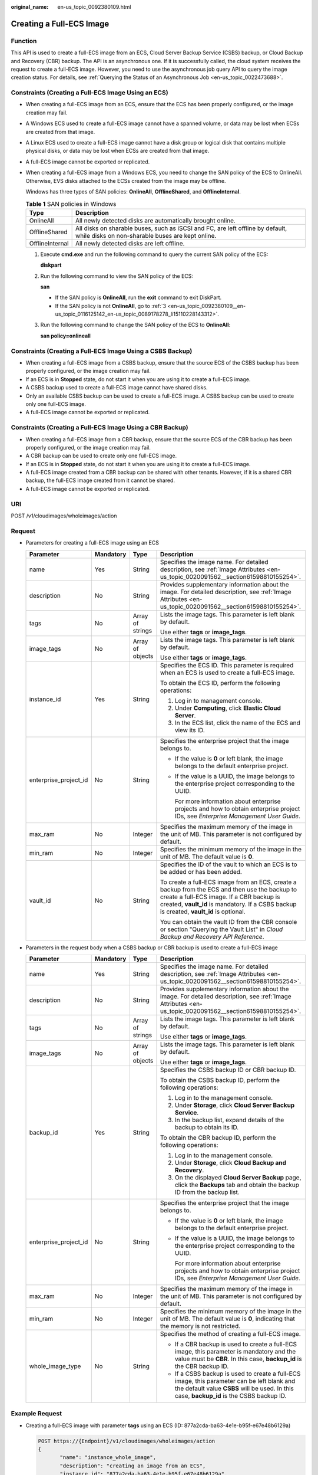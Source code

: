 :original_name: en-us_topic_0092380109.html

.. _en-us_topic_0092380109:

Creating a Full-ECS Image
=========================

Function
--------

This API is used to create a full-ECS image from an ECS, Cloud Server Backup Service (CSBS) backup, or Cloud Backup and Recovery (CBR) backup. The API is an asynchronous one. If it is successfully called, the cloud system receives the request to create a full-ECS image. However, you need to use the asynchronous job query API to query the image creation status. For details, see :ref:`Querying the Status of an Asynchronous Job <en-us_topic_0022473688>`.

Constraints (Creating a Full-ECS Image Using an ECS)
----------------------------------------------------

-  When creating a full-ECS image from an ECS, ensure that the ECS has been properly configured, or the image creation may fail.

-  A Windows ECS used to create a full-ECS image cannot have a spanned volume, or data may be lost when ECSs are created from that image.

-  A Linux ECS used to create a full-ECS image cannot have a disk group or logical disk that contains multiple physical disks, or data may be lost when ECSs are created from that image.

-  A full-ECS image cannot be exported or replicated.

-  When creating a full-ECS image from a Windows ECS, you need to change the SAN policy of the ECS to OnlineAll. Otherwise, EVS disks attached to the ECSs created from the image may be offline.

   Windows has three types of SAN policies: **OnlineAll**, **OfflineShared**, and **OfflineInternal**.

   .. table:: **Table 1** SAN policies in Windows

      +-----------------+------------------------------------------------------------------------------------------------------------------------------------+
      | Type            | Description                                                                                                                        |
      +=================+====================================================================================================================================+
      | OnlineAll       | All newly detected disks are automatically brought online.                                                                         |
      +-----------------+------------------------------------------------------------------------------------------------------------------------------------+
      | OfflineShared   | All disks on sharable buses, such as iSCSI and FC, are left offline by default, while disks on non-sharable buses are kept online. |
      +-----------------+------------------------------------------------------------------------------------------------------------------------------------+
      | OfflineInternal | All newly detected disks are left offline.                                                                                         |
      +-----------------+------------------------------------------------------------------------------------------------------------------------------------+

   #. Execute **cmd.exe** and run the following command to query the current SAN policy of the ECS:

      **diskpart**

   #. Run the following command to view the SAN policy of the ECS:

      **san**

      -  If the SAN policy is **OnlineAll**, run the **exit** command to exit DiskPart.

      -  If the SAN policy is not **OnlineAll**, go to :ref:`3 <en-us_topic_0092380109__en-us_topic_0116125142_en-us_topic_0089178278_li15110228143312>`.

   #. .. _en-us_topic_0092380109__en-us_topic_0116125142_en-us_topic_0089178278_li15110228143312:

      Run the following command to change the SAN policy of the ECS to **OnlineAll**:

      **san policy=onlineall**

Constraints (Creating a Full-ECS Image Using a CSBS Backup)
-----------------------------------------------------------

-  When creating a full-ECS image from a CSBS backup, ensure that the source ECS of the CSBS backup has been properly configured, or the image creation may fail.
-  If an ECS is in **Stopped** state, do not start it when you are using it to create a full-ECS image.
-  A CSBS backup used to create a full-ECS image cannot have shared disks.
-  Only an available CSBS backup can be used to create a full-ECS image. A CSBS backup can be used to create only one full-ECS image.
-  A full-ECS image cannot be exported or replicated.

Constraints (Creating a Full-ECS Image Using a CBR Backup)
----------------------------------------------------------

-  When creating a full-ECS image from a CBR backup, ensure that the source ECS of the CBR backup has been properly configured, or the image creation may fail.
-  A CBR backup can be used to create only one full-ECS image.
-  If an ECS is in **Stopped** state, do not start it when you are using it to create a full-ECS image.
-  A full-ECS image created from a CBR backup can be shared with other tenants. However, if it is a shared CBR backup, the full-ECS image created from it cannot be shared.
-  A full-ECS image cannot be exported or replicated.

URI
---

POST /v1/cloudimages/wholeimages/action

Request
-------

-  Parameters for creating a full-ECS image using an ECS

   +-----------------------+-----------------+------------------+----------------------------------------------------------------------------------------------------------------------------------------------------------------------------------------------------------------------------------------+
   | Parameter             | Mandatory       | Type             | Description                                                                                                                                                                                                                            |
   +=======================+=================+==================+========================================================================================================================================================================================================================================+
   | name                  | Yes             | String           | Specifies the image name. For detailed description, see :ref:`Image Attributes <en-us_topic_0020091562__section61598810155254>`.                                                                                                       |
   +-----------------------+-----------------+------------------+----------------------------------------------------------------------------------------------------------------------------------------------------------------------------------------------------------------------------------------+
   | description           | No              | String           | Provides supplementary information about the image. For detailed description, see :ref:`Image Attributes <en-us_topic_0020091562__section61598810155254>`.                                                                             |
   +-----------------------+-----------------+------------------+----------------------------------------------------------------------------------------------------------------------------------------------------------------------------------------------------------------------------------------+
   | tags                  | No              | Array of strings | Lists the image tags. This parameter is left blank by default.                                                                                                                                                                         |
   |                       |                 |                  |                                                                                                                                                                                                                                        |
   |                       |                 |                  | Use either **tags** or **image_tags**.                                                                                                                                                                                                 |
   +-----------------------+-----------------+------------------+----------------------------------------------------------------------------------------------------------------------------------------------------------------------------------------------------------------------------------------+
   | image_tags            | No              | Array of objects | Lists the image tags. This parameter is left blank by default.                                                                                                                                                                         |
   |                       |                 |                  |                                                                                                                                                                                                                                        |
   |                       |                 |                  | Use either **tags** or **image_tags**.                                                                                                                                                                                                 |
   +-----------------------+-----------------+------------------+----------------------------------------------------------------------------------------------------------------------------------------------------------------------------------------------------------------------------------------+
   | instance_id           | Yes             | String           | Specifies the ECS ID. This parameter is required when an ECS is used to create a full-ECS image.                                                                                                                                       |
   |                       |                 |                  |                                                                                                                                                                                                                                        |
   |                       |                 |                  | To obtain the ECS ID, perform the following operations:                                                                                                                                                                                |
   |                       |                 |                  |                                                                                                                                                                                                                                        |
   |                       |                 |                  | #. Log in to management console.                                                                                                                                                                                                       |
   |                       |                 |                  | #. Under **Computing**, click **Elastic Cloud Server**.                                                                                                                                                                                |
   |                       |                 |                  | #. In the ECS list, click the name of the ECS and view its ID.                                                                                                                                                                         |
   +-----------------------+-----------------+------------------+----------------------------------------------------------------------------------------------------------------------------------------------------------------------------------------------------------------------------------------+
   | enterprise_project_id | No              | String           | Specifies the enterprise project that the image belongs to.                                                                                                                                                                            |
   |                       |                 |                  |                                                                                                                                                                                                                                        |
   |                       |                 |                  | -  If the value is **0** or left blank, the image belongs to the default enterprise project.                                                                                                                                           |
   |                       |                 |                  |                                                                                                                                                                                                                                        |
   |                       |                 |                  | -  If the value is a UUID, the image belongs to the enterprise project corresponding to the UUID.                                                                                                                                      |
   |                       |                 |                  |                                                                                                                                                                                                                                        |
   |                       |                 |                  |    For more information about enterprise projects and how to obtain enterprise project IDs, see *Enterprise Management User Guide*.                                                                                                    |
   +-----------------------+-----------------+------------------+----------------------------------------------------------------------------------------------------------------------------------------------------------------------------------------------------------------------------------------+
   | max_ram               | No              | Integer          | Specifies the maximum memory of the image in the unit of MB. This parameter is not configured by default.                                                                                                                              |
   +-----------------------+-----------------+------------------+----------------------------------------------------------------------------------------------------------------------------------------------------------------------------------------------------------------------------------------+
   | min_ram               | No              | Integer          | Specifies the minimum memory of the image in the unit of MB. The default value is **0**.                                                                                                                                               |
   +-----------------------+-----------------+------------------+----------------------------------------------------------------------------------------------------------------------------------------------------------------------------------------------------------------------------------------+
   | vault_id              | No              | String           | Specifies the ID of the vault to which an ECS is to be added or has been added.                                                                                                                                                        |
   |                       |                 |                  |                                                                                                                                                                                                                                        |
   |                       |                 |                  | To create a full-ECS image from an ECS, create a backup from the ECS and then use the backup to create a full-ECS image. If a CBR backup is created, **vault_id** is mandatory. If a CSBS backup is created, **vault_id** is optional. |
   |                       |                 |                  |                                                                                                                                                                                                                                        |
   |                       |                 |                  | You can obtain the vault ID from the CBR console or section "Querying the Vault List" in *Cloud Backup and Recovery API Reference*.                                                                                                    |
   +-----------------------+-----------------+------------------+----------------------------------------------------------------------------------------------------------------------------------------------------------------------------------------------------------------------------------------+

-  Parameters in the request body when a CSBS backup or CBR backup is used to create a full-ECS image

   +-----------------------+-----------------+------------------+------------------------------------------------------------------------------------------------------------------------------------------------------------------------------------------+
   | Parameter             | Mandatory       | Type             | Description                                                                                                                                                                              |
   +=======================+=================+==================+==========================================================================================================================================================================================+
   | name                  | Yes             | String           | Specifies the image name. For detailed description, see :ref:`Image Attributes <en-us_topic_0020091562__section61598810155254>`.                                                         |
   +-----------------------+-----------------+------------------+------------------------------------------------------------------------------------------------------------------------------------------------------------------------------------------+
   | description           | No              | String           | Provides supplementary information about the image. For detailed description, see :ref:`Image Attributes <en-us_topic_0020091562__section61598810155254>`.                               |
   +-----------------------+-----------------+------------------+------------------------------------------------------------------------------------------------------------------------------------------------------------------------------------------+
   | tags                  | No              | Array of strings | Lists the image tags. This parameter is left blank by default.                                                                                                                           |
   |                       |                 |                  |                                                                                                                                                                                          |
   |                       |                 |                  | Use either **tags** or **image_tags**.                                                                                                                                                   |
   +-----------------------+-----------------+------------------+------------------------------------------------------------------------------------------------------------------------------------------------------------------------------------------+
   | image_tags            | No              | Array of objects | Lists the image tags. This parameter is left blank by default.                                                                                                                           |
   |                       |                 |                  |                                                                                                                                                                                          |
   |                       |                 |                  | Use either **tags** or **image_tags**.                                                                                                                                                   |
   +-----------------------+-----------------+------------------+------------------------------------------------------------------------------------------------------------------------------------------------------------------------------------------+
   | backup_id             | Yes             | String           | Specifies the CSBS backup ID or CBR backup ID.                                                                                                                                           |
   |                       |                 |                  |                                                                                                                                                                                          |
   |                       |                 |                  | To obtain the CSBS backup ID, perform the following operations:                                                                                                                          |
   |                       |                 |                  |                                                                                                                                                                                          |
   |                       |                 |                  | #. Log in to the management console.                                                                                                                                                     |
   |                       |                 |                  | #. Under **Storage**, click **Cloud Server Backup Service**.                                                                                                                             |
   |                       |                 |                  | #. In the backup list, expand details of the backup to obtain its ID.                                                                                                                    |
   |                       |                 |                  |                                                                                                                                                                                          |
   |                       |                 |                  | To obtain the CBR backup ID, perform the following operations:                                                                                                                           |
   |                       |                 |                  |                                                                                                                                                                                          |
   |                       |                 |                  | #. Log in to the management console.                                                                                                                                                     |
   |                       |                 |                  | #. Under **Storage**, click **Cloud Backup and Recovery**.                                                                                                                               |
   |                       |                 |                  | #. On the displayed **Cloud Server Backup** page, click the **Backups** tab and obtain the backup ID from the backup list.                                                               |
   +-----------------------+-----------------+------------------+------------------------------------------------------------------------------------------------------------------------------------------------------------------------------------------+
   | enterprise_project_id | No              | String           | Specifies the enterprise project that the image belongs to.                                                                                                                              |
   |                       |                 |                  |                                                                                                                                                                                          |
   |                       |                 |                  | -  If the value is **0** or left blank, the image belongs to the default enterprise project.                                                                                             |
   |                       |                 |                  |                                                                                                                                                                                          |
   |                       |                 |                  | -  If the value is a UUID, the image belongs to the enterprise project corresponding to the UUID.                                                                                        |
   |                       |                 |                  |                                                                                                                                                                                          |
   |                       |                 |                  |    For more information about enterprise projects and how to obtain enterprise project IDs, see *Enterprise Management User Guide*.                                                      |
   +-----------------------+-----------------+------------------+------------------------------------------------------------------------------------------------------------------------------------------------------------------------------------------+
   | max_ram               | No              | Integer          | Specifies the maximum memory of the image in the unit of MB. This parameter is not configured by default.                                                                                |
   +-----------------------+-----------------+------------------+------------------------------------------------------------------------------------------------------------------------------------------------------------------------------------------+
   | min_ram               | No              | Integer          | Specifies the minimum memory of the image in the unit of MB. The default value is **0**, indicating that the memory is not restricted.                                                   |
   +-----------------------+-----------------+------------------+------------------------------------------------------------------------------------------------------------------------------------------------------------------------------------------+
   | whole_image_type      | No              | String           | Specifies the method of creating a full-ECS image.                                                                                                                                       |
   |                       |                 |                  |                                                                                                                                                                                          |
   |                       |                 |                  | -  If a CBR backup is used to create a full-ECS image, this parameter is mandatory and the value must be **CBR**. In this case, **backup_id** is the CBR backup ID.                      |
   |                       |                 |                  | -  If a CSBS backup is used to create a full-ECS image, this parameter can be left blank and the default value **CSBS** will be used. In this case, **backup_id** is the CSBS backup ID. |
   +-----------------------+-----------------+------------------+------------------------------------------------------------------------------------------------------------------------------------------------------------------------------------------+

Example Request
---------------

-  Creating a full-ECS image with parameter **tags** using an ECS (ID: 877a2cda-ba63-4e1e-b95f-e67e48b6129a)

   .. code-block:: text

      POST https://{Endpoint}/v1/cloudimages/wholeimages/action
      {
             "name": "instance_whole_image",
             "description": "creating an image from an ECS",
             "instance_id": "877a2cda-ba63-4e1e-b95f-e67e48b6129a",
             "vault_id": "de9fcf45-11b2-432c-8562-5c5428574600",
             "tags": [
                 "aaa.111",
                 "bbb.333",
                 "ccc.444"
             ]
      }

-  Creating a full-ECS image with parameter **image_tags** using an ECS (ID: 877a2cda-ba63-4e1e-b95f-e67e48b6129a)

   .. code-block:: text

      POST https://{Endpoint}/v1/cloudimages/wholeimages/action
      {
             "name": "instance_whole_image",
             "description": "creating an image from an ECS",
             "instance_id": "877a2cda-ba63-4e1e-b95f-e67e48b6129a",
             "vault_id": "de9fcf45-11b2-432c-8562-5c5428574600",
             "image_tags": [{"key":"key2","value":"value2"},{"key":"key1","value":"value1"}]
      }

-  Creating a full-ECS image with parameter **tags** using aCSBS backup or CBR backup (ID: 9b27efab-4a17-4c06-bfa2-3e0cf021d3c3)

   .. code-block:: text

      POST https://{Endpoint}/v1/cloudimages/wholeimages/action
      {
           "name": "backup_whole_image",
           "description": "Creating a full-ECS image from a CBR backup",
           "backup_id": "9b27efab-4a17-4c06-bfa2-3e0cf021d3c3",
           "whole_image_type": "CBR",
           "tags": [
                 "aaa.111",
                 "bbb.333",
                 "ccc.444"
            ]
      }

-  Creating a full-ECS image with parameter **image_tags** using aCSBS backup or CBR backup (ID: 9b27efab-4a17-4c06-bfa2-3e0cf021d3c3)

   .. code-block:: text

      POST https://{Endpoint}/v1/cloudimages/wholeimages/action
      {
           "name": "backup_whole_image",
           "description": "Creating a full-ECS image from a CBR backup",
           "backup_id": "9b27efab-4a17-4c06-bfa2-3e0cf021d3c3",
           "whole_image_type": "CBR",
           "image_tags": [{"key":"key2","value":"value2"},{"key":"key1","value":"value1"}]
      }

Response
--------

-  Response parameters

   +-----------------------+-----------------------+----------------------------------------------------------------------------------------------+
   | Parameter             | Type                  | Description                                                                                  |
   +=======================+=======================+==============================================================================================+
   | job_id                | String                | Specifies the asynchronous job ID.                                                           |
   |                       |                       |                                                                                              |
   |                       |                       | For details, see :ref:`Querying the Status of an Asynchronous Job <en-us_topic_0022473688>`. |
   +-----------------------+-----------------------+----------------------------------------------------------------------------------------------+

-  Example response

   .. code-block:: text

      STATUS CODE 200

   ::

      {
          "job_id": "4010a32b5f909853015f90aaa24b0015"
      }

Returned Values
---------------

-  Normal

   200

-  Abnormal

   +---------------------------+------------------------------------------------------------------------------------------------------------+
   | Returned Value            | Description                                                                                                |
   +===========================+============================================================================================================+
   | 400 Bad Request           | Request error. For details about the returned error code, see :ref:`Error Codes <en-us_topic_0022473689>`. |
   +---------------------------+------------------------------------------------------------------------------------------------------------+
   | 401 Unauthorized          | Authentication failed.                                                                                     |
   +---------------------------+------------------------------------------------------------------------------------------------------------+
   | 403 Forbidden             | You do not have the rights to perform the operation.                                                       |
   +---------------------------+------------------------------------------------------------------------------------------------------------+
   | 404 Not Found             | The requested resource was not found.                                                                      |
   +---------------------------+------------------------------------------------------------------------------------------------------------+
   | 500 Internal Server Error | Internal service error.                                                                                    |
   +---------------------------+------------------------------------------------------------------------------------------------------------+
   | 503 Service Unavailable   | The service is unavailable.                                                                                |
   +---------------------------+------------------------------------------------------------------------------------------------------------+
